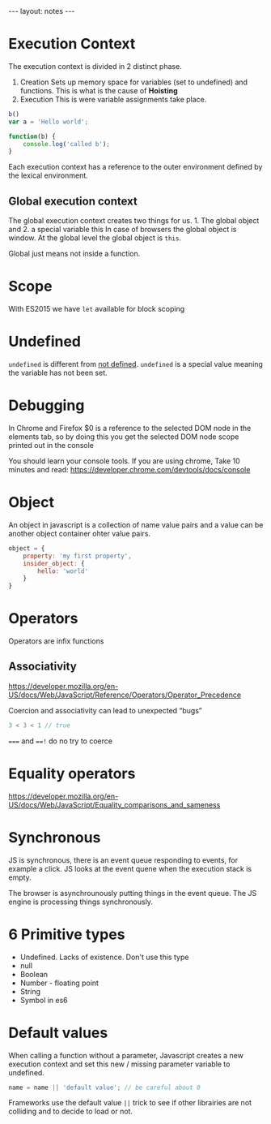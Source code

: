  #+BEGIN_HTML
---
layout: notes
---
#+END_HTML
#+TOC: headlines 4
* Execution Context

The execution context is divided in 2 distinct phase.
1. Creation
  Sets up memory space for variables (set to undefined) and functions.
   This is what is the cause of *Hoisting*
2. Execution
  This is were variable assignments take place.

#+begin_src javascript
  b()
  var a = 'Hello world';

  function(b) {
      console.log('called b');
  }
#+end_src

 Each execution context has a reference to the outer environment
 defined by the lexical environment.

** Global execution context

   The global execution context creates two things for us. 1. The
   global object and 2. a special variable this In case of browsers
   the global object is window. At the global level the global object
   is ~this~.

   Global just means not inside a function.

* Scope
  With ES2015  we have ~let~ available for block scoping
* Undefined
  ~undefined~ is different from _not defined_. ~undefined~ is a
  special value meaning the variable has not been set.
* Debugging
 In Chrome and Firefox $0 is a reference to the selected DOM node in the elements
 tab, so by doing this you get the selected DOM node scope printed
 out in the console

 You should learn your console tools. If you are using chrome, Take
 10 minutes and read:
 https://developer.chrome.com/devtools/docs/console

* Object
  An object in javascript is a collection of name value pairs and a
  value can be another object container ohter value pairs.

#+begin_src javascript
  object = {
      property: 'my first property',
      insider_object: {
          hello: 'world'
      }
  }
#+end_src

* Operators
   Operators are infix functions

** Associativity
   https://developer.mozilla.org/en-US/docs/Web/JavaScript/Reference/Operators/Operator_Precedence

   Coercion and associativity can lead to unexpected “bugs”
#+begin_src javascript
  3 < 3 < 1 // true
#+end_src

   ~===~ and ~==!~ do no try to coerce

* Equality operators
  https://developer.mozilla.org/en-US/docs/Web/JavaScript/Equality_comparisons_and_sameness
* Synchronous
  JS is synchronous, there is an event queue responding to events, for
  example a click. JS looks at the event quene when the execution stack
  is empty.

  The browser is asynchrounously putting things in the event queue. The
  JS engine is processing things synchronously.

* 6 Primitive types

  - Undefined. Lacks of existence. Don't use this type
  - null
  - Boolean
  - Number - floating point
  - String
  - Symbol in es6

* Default values
  When calling a function without a parameter, Javascript creates a new
  execution context and set this new / missing parameter variable to undefined.

#+begin_src javascript
  name = name || 'default value'; // be careful about 0
#+end_src

  Frameworks use the default value ~||~ trick to see if other librairies
  are not colliding and to decide to load or not.

